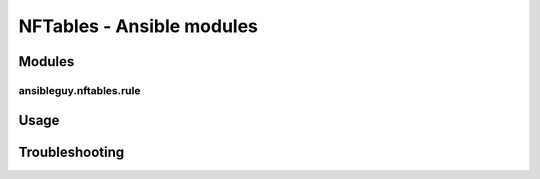 ==========================
NFTables - Ansible modules
==========================

Modules
*******

ansibleguy.nftables.rule
========================



Usage
*****


Troubleshooting
***************


